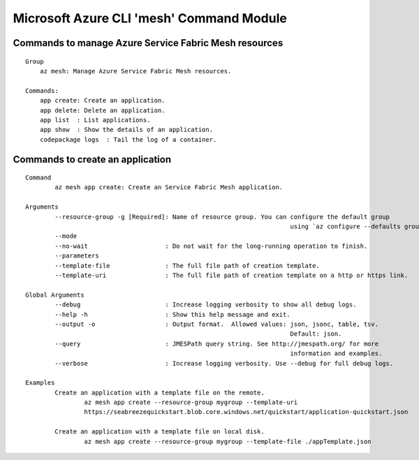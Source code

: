 Microsoft Azure CLI 'mesh' Command Module
==============================================================

Commands to manage Azure Service Fabric Mesh resources
++++++++++++++++++++++++++++++++++++++++++++++++++++++++++++++
::

    Group
        az mesh: Manage Azure Service Fabric Mesh resources.

    Commands:
        app create: Create an application.
        app delete: Delete an application.
        app list  : List applications.
        app show  : Show the details of an application.
        codepackage logs  : Tail the log of a container.

Commands to create an application
++++++++++++++++++++++++++++++++++++++++++++++++++++++++++++++
::

	Command
		az mesh app create: Create an Service Fabric Mesh application.

	Arguments
		--resource-group -g [Required]: Name of resource group. You can configure the default group
										using `az configure --defaults group=<name>`.
		--mode
		--no-wait                     : Do not wait for the long-running operation to finish.
		--parameters
		--template-file               : The full file path of creation template.
		--template-uri                : The full file path of creation template on a http or https link.

	Global Arguments
		--debug                       : Increase logging verbosity to show all debug logs.
		--help -h                     : Show this help message and exit.
		--output -o                   : Output format.  Allowed values: json, jsonc, table, tsv.
										Default: json.
		--query                       : JMESPath query string. See http://jmespath.org/ for more
										information and examples.
		--verbose                     : Increase logging verbosity. Use --debug for full debug logs.

	Examples
		Create an application with a template file on the remote.
			az mesh app create --resource-group mygroup --template-uri
			https://seabreezequickstart.blob.core.windows.net/quickstart/application-quickstart.json

		Create an application with a template file on local disk.
			az mesh app create --resource-group mygroup --template-file ./appTemplate.json
